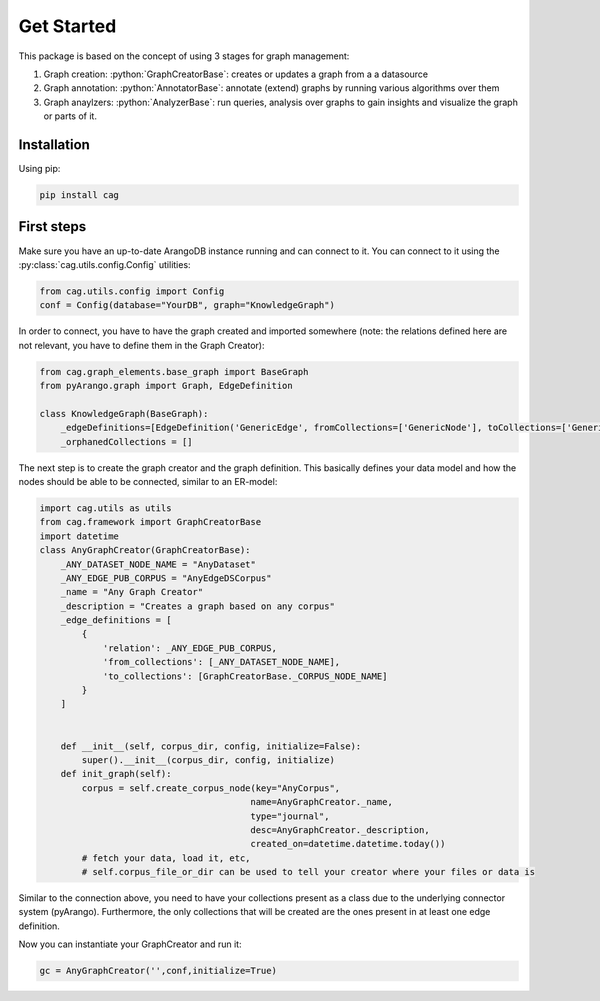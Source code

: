 .. role:: python(code)
   :language: python


Get Started
===========

This package is based on the concept of using 3 stages for graph management:

1. Graph creation: :python:`GraphCreatorBase`: creates or updates a graph from a a datasource
2. Graph annotation: :python:`AnnotatorBase`: annotate (extend) graphs by running various algorithms over them
3. Graph anaylzers: :python:`AnalyzerBase`: run queries, analysis over graphs to gain insights and visualize the graph or parts of it.


Installation
------------

Using pip:


.. code-block:: bash

    pip install cag


First steps
-----------

Make sure you have an up-to-date ArangoDB instance running and can connect to it. You can connect to it using the :py:class:`cag.utils.config.Config` utilities:

.. code-block:: python


    from cag.utils.config import Config 
    conf = Config(database="YourDB", graph="KnowledgeGraph")

In order to connect, you have to have the graph created and imported somewhere (note: the relations defined here are not relevant, you have to define them in the Graph Creator):

.. code-block:: python


    from cag.graph_elements.base_graph import BaseGraph
    from pyArango.graph import Graph, EdgeDefinition

    class KnowledgeGraph(BaseGraph):
        _edgeDefinitions=[EdgeDefinition('GenericEdge', fromCollections=['GenericNode'], toCollections=['GenericNode'])] 
        _orphanedCollections = []

The next step is to create the graph creator and the graph definition. This basically defines your data model and how the nodes should be able to be connected, similar to an ER-model:

.. code-block:: python


    import cag.utils as utils
    from cag.framework import GraphCreatorBase
    import datetime
    class AnyGraphCreator(GraphCreatorBase):
        _ANY_DATASET_NODE_NAME = "AnyDataset"
        _ANY_EDGE_PUB_CORPUS = "AnyEdgeDSCorpus"
        _name = "Any Graph Creator"
        _description = "Creates a graph based on any corpus"
        _edge_definitions = [
            {
                'relation': _ANY_EDGE_PUB_CORPUS,
                'from_collections': [_ANY_DATASET_NODE_NAME],
                'to_collections': [GraphCreatorBase._CORPUS_NODE_NAME]
            }
        ]


        def __init__(self, corpus_dir, config, initialize=False):
            super().__init__(corpus_dir, config, initialize)
        def init_graph(self):
            corpus = self.create_corpus_node(key="AnyCorpus",
                                            name=AnyGraphCreator._name,
                                            type="journal",
                                            desc=AnyGraphCreator._description,
                                            created_on=datetime.datetime.today())
            # fetch your data, load it, etc,
            # self.corpus_file_or_dir can be used to tell your creator where your files or data is

Similar to the connection above, you need to have your collections present as a class due to the underlying connector system (pyArango). Furthermore, the only collections that will be created are the ones present in at least one edge definition.

Now you can instantiate your GraphCreator and run it:

.. code-block:: python

    gc = AnyGraphCreator('',conf,initialize=True)



